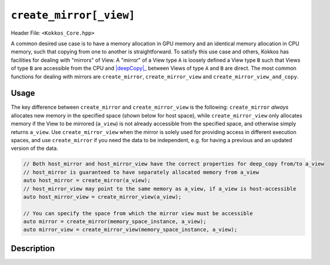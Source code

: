 ``create_mirror[_view]``
========================

.. role:: cppkokkos(code)
    :language: cppkokkos

Header File: ``<Kokkos_Core.hpp>``

.. _deepCopy: deep_copy.html

.. |deepCopy| replace:: :cppkokkos:func:`deep_copy`

A common desired use case is to have a memory allocation in GPU memory and an identical memory allocation in CPU memory, such that copying from one to another is straightforward. To satisfy this use case and others, Kokkos has facilities for dealing with "mirrors" of View. A "mirror" of a View type ``A`` is loosely defined a View type ``B`` such that Views of type ``B`` are accessible from the CPU and |deepCopy|_ between Views of type ``A`` and ``B`` are direct. The most common functions for dealing with mirrors are ``create_mirror``, ``create_mirror_view`` and ``create_mirror_view_and_copy``.

Usage
-----

The key difference between ``create_mirror`` and ``create_mirror_view`` is the following: ``create_mirror`` `always` allocates new memory in the specified space (shown below for host space), while ``create_mirror_view`` only allocates memory if the View to be mirrored (``a_view``) is not already accessible from the specified space, and otherwise simply returns ``a_view``.
Use ``create_mirror_view`` when the mirror is solely used for providing access in different execution spaces, and use ``create_mirror`` if you need the data to be independent, e.g. for having a previous and an updated version of the data.

.. code-block:: cpp

    // Both host_mirror and host_mirror_view have the correct properties for deep_copy from/to a_view
    // host_mirror is guaranteed to have separately allocated memory from a_view
    auto host_mirror = create_mirror(a_view);
    // host_mirror_view may point to the same memory as a_view, if a_view is host-accessible
    auto host_mirror_view = create_mirror_view(a_view);

    // You can specify the space from which the mirror view must be accessible
    auto mirror = create_mirror(memory_space_instance, a_view);
    auto mirror_view = create_mirror_view(memory_space_instance, a_view);


Description
-----------

.. _View: view.html

.. |View| replace:: :cppkokkos:func:`View`

.. _ExecutionSpaceConcept: ../execution_spaces.html#executionspaceconcept

.. |ExecutionSpaceConcept| replace:: :cppkokkos:func:`ExecutionSpaceConcept`

.. _MemorySpaceConcept: ../memory_spaces.html#memoryspaceconcept

.. |MemorySpaceConcept| replace:: :cppkokkos:func:`MemorySpaceConcept`


.. cppkokkos:function:: template <class ViewType> typename ViewType::HostMirror create_mirror(ViewType const& src);

   Creates a new host accessible |View|_ with the same layout and padding as ``src``

   - ``src``: a ``Kokkos::View``.

.. cppkokkos:function:: template <class ViewType> typename ViewType::HostMirror create_mirror(decltype(Kokkos::WithoutInitializing), ViewType const& src);

   Creates a new host accessible |View|_ with the same layout and padding as ``src``. The new view will have uninitialized data.

   - ``src``: a ``Kokkos::View``.

.. cppkokkos:function:: template <class Space, class ViewType> ImplMirrorType create_mirror(Space const& space, ViewType const& src);

   Creates a new |View|_ with the same layout and padding as ``src`` but with a device type of ``Space::device_type``.

   - ``src``: a ``Kokkos::View``.

   - ``Space``: a class meeting the requirements of |ExecutionSpaceConcept|_ or |MemorySpaceConcept|_

   - ``ImplMirrorType``: an implementation defined specialization of ``Kokkos::View``.

.. cppkokkos:function:: template <class Space, class ViewType> ImplMirrorType create_mirror(decltype(Kokkos::WithoutInitializing), Space const& space, ViewType const& src);

   Creates a new |View|_ with the same layout and padding as ``src`` but with a device type of ``Space::device_type``. The new view will have uninitialized data.

   - ``src``: a ``Kokkos::View``.

   - ``Space``: a class meeting the requirements of |ExecutionSpaceConcept|_ or |MemorySpaceConcept|_

   - ``ImplMirrorType``: an implementation defined specialization of ``Kokkos::View``.

.. cppkokkos:function:: template <class ViewType, class ALLOC_PROP> auto create_mirror(ALLOC_PROP const& arg_prop, ViewType const& src);

   Creates a new |View|_ with the same layout and padding as ``src``
   using the |View|_ constructor properties ``arg_prop``, e.g., ``Kokkos::view_alloc(Kokkos::WithoutInitializing)``.
   If ``arg_prop`` contains a memory space, a |View|_ in that space is created. Otherwise, a |View|_ in host-accessible memory is returned.

   - ``src``: a ``Kokkos::View``.

   - ``arg_prop``: |View|_ constructor properties, e.g., ``Kokkos::view_alloc(Kokkos::WithoutInitializing)``.

     .. important::

	``arg_prop`` must not include a pointer to memory, or a label, or allow padding.


.. cppkokkos:function:: template <class ViewType> typename ViewType::HostMirror create_mirror_view(ViewType const& src);

   If ``src`` is not host accessible (i.e. if ``SpaceAccessibility<HostSpace,ViewType::memory_space>::accessible`` is ``false``)
   it creates a new host accessible |View|_ with the same layout and padding as ``src``. Otherwise returns ``src``.

   - ``src``: a ``Kokkos::View``.

.. cppkokkos:function:: template <class ViewType> typename ViewType::HostMirror create_mirror_view(decltype(Kokkos::WithoutInitializing), ViewType const& src);

   If ``src`` is not host accessible (i.e. if ``SpaceAccessibility<HostSpace,ViewType::memory_space>::accessible`` is ``false``)
   it creates a new host accessible |View|_ with the same layout and padding as ``src``. The new view will have uninitialized data. Otherwise returns ``src``.

   - ``src``: a ``Kokkos::View``.

.. cppkokkos:function:: template <class Space, class ViewType> ImplMirrorType create_mirror_view(Space const& space, ViewType const& src);

   If ``std::is_same<typename Space::memory_space, typename ViewType::memory_space>::value`` is ``false``, creates a new |View|_ with
   the same layout and padding as ``src`` but with a device type of ``Space::device_type``. Otherwise returns ``src``.

   - ``src``: a ``Kokkos::View``.

   - ``Space`` : a class meeting the requirements of |ExecutionSpaceConcept|_ or |MemorySpaceConcept|_

   - ``ImplMirrorType``: an implementation defined specialization of ``Kokkos::View``.

.. cppkokkos:function:: template <class Space, class ViewType> ImplMirrorType create_mirror_view(decltype(Kokkos::WithoutInitializing), Space const& space, ViewType const& src);

   If ``std::is_same<typename Space::memory_space, typename ViewType::memory_space>::value`` is ``false``,
   creates a new |View|_ with the same layout and padding as ``src`` but with a device type of ``Space::device_type``.
   The new view will have uninitialized data. Otherwise returns ``src``.

   - ``src``: a ``Kokkos::View``.

   - ``Space``: a class meeting the requirements of |ExecutionSpaceConcept|_ or |MemorySpaceConcept|_

   - ``ImplMirrorType``: an implementation defined specialization of ``Kokkos::View``.

.. cppkokkos:function:: template <class ViewType, class ALLOC_PROP> auto create_mirror_view(ALLOC_PROP const& arg_prop, ViewType const& src);

   If the |View|_ constructor arguments ``arg_prop`` (created by a call to `Kokkos::view_alloc`) include a memory space and the memory space
   doesn't match the memory space of ``src``, creates a new |View|_ in the specified memory_space. If the ``arg_prop`` don't include a memory
   space and the memory space of ``src`` is not host-accessible, creates a new host-accessible |View|_.
   Otherwise, ``src`` is returned. If a new |View|_ is created, the implicitly called constructor respects ``arg_prop``
   and uses the same layout and padding as ``src``.

   - ``src``: a ``Kokkos::View``.

   - ``arg_prop``: |View|_ constructor properties, e.g., ``Kokkos::view_alloc(Kokkos::WithoutInitializing)``.

     .. important::

	``arg_prop`` must not include a pointer to memory, or a label, or allow padding.

.. cppkokkos:function:: template <class Space, class ViewType> ImplMirrorType create_mirror_view_and_copy(Space const& space, ViewType const& src);

   If ``std::is_same<typename Space::memory_space, typename ViewType::memory_space>::value`` is ``false``,
   creates a new ``Kokkos::View`` with the same layout and padding as ``src`` but with a device type of ``Space::device_type``
   and conducts a ``deep_copy`` from ``src`` to the new view if one was created. Otherwise returns ``src``.

   - ``src``: a ``Kokkos::View``.

   - ``Space``: a class meeting the requirements of |ExecutionSpaceConcept|_ or |MemorySpaceConcept|_

   - ``ImplMirrorType``: an implementation defined specialization of ``Kokkos::View``.

.. cppkokkos:function:: template <class ViewType, class ALLOC_PROP> ImplMirrorType create_mirror_view_and_copy(ALLOC_PROP const& arg_prop, ViewType const& src);

   If the  memory space included in the |View|_ constructor arguments ``arg_prop`` (created by a call to `Kokkos::view_alloc`) does not match the memory
   space of ``src``, creates a new |View|_ in the specified memory space using ``arg_prop`` and the same layout
   and padding as ``src``. Additionally, a ``deep_copy`` from ``src`` to the new view is executed
   (using the execution space contained in ``arg_prop`` if provided). Otherwise returns ``src``.

   - ``src``: a ``Kokkos::View``.

   - ``arg_prop``: |View|_ constructor properties, e.g., ``Kokkos::view_alloc(Kokkos::HostSpace{}, Kokkos::WithoutInitializing)``.

     .. important::

	``arg_prop`` must not include a pointer to memory, or a label, or allow padding and ``arg_prop`` must include a memory space.
